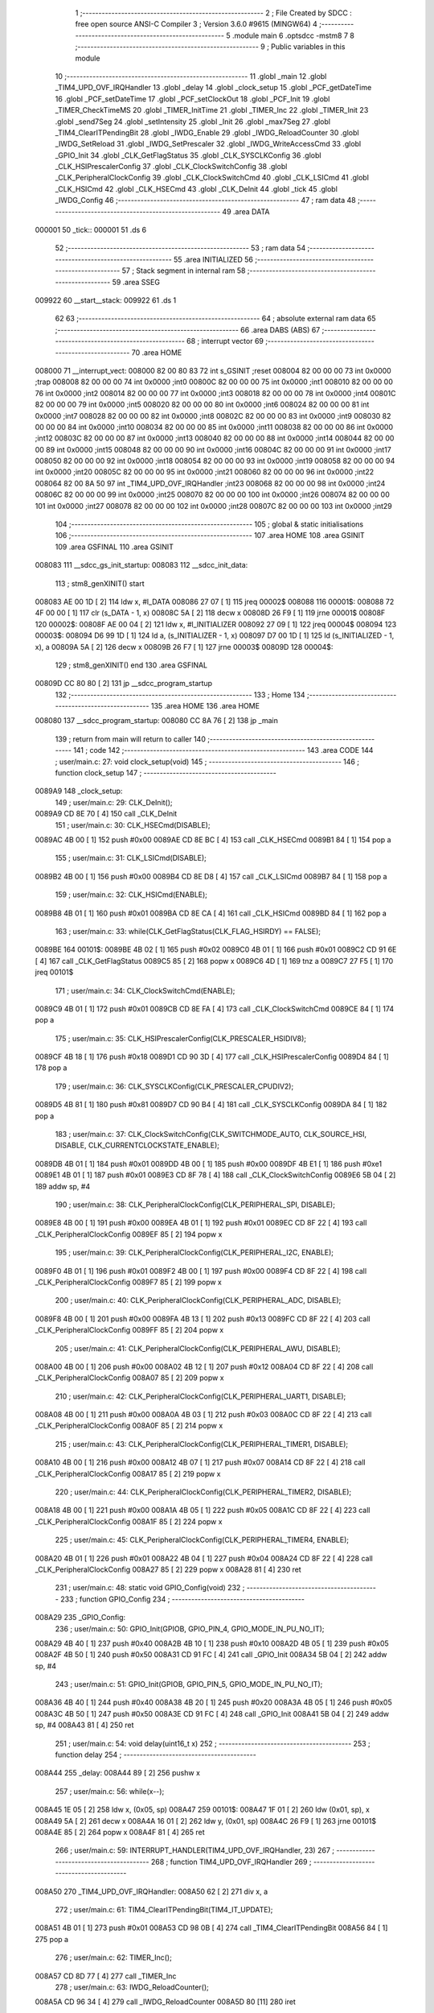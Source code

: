                                       1 ;--------------------------------------------------------
                                      2 ; File Created by SDCC : free open source ANSI-C Compiler
                                      3 ; Version 3.6.0 #9615 (MINGW64)
                                      4 ;--------------------------------------------------------
                                      5 	.module main
                                      6 	.optsdcc -mstm8
                                      7 	
                                      8 ;--------------------------------------------------------
                                      9 ; Public variables in this module
                                     10 ;--------------------------------------------------------
                                     11 	.globl _main
                                     12 	.globl _TIM4_UPD_OVF_IRQHandler
                                     13 	.globl _delay
                                     14 	.globl _clock_setup
                                     15 	.globl _PCF_getDateTime
                                     16 	.globl _PCF_setDateTime
                                     17 	.globl _PCF_setClockOut
                                     18 	.globl _PCF_Init
                                     19 	.globl _TIMER_CheckTimeMS
                                     20 	.globl _TIMER_InitTime
                                     21 	.globl _TIMER_Inc
                                     22 	.globl _TIMER_Init
                                     23 	.globl _send7Seg
                                     24 	.globl _setIntensity
                                     25 	.globl _Init
                                     26 	.globl _max7Seg
                                     27 	.globl _TIM4_ClearITPendingBit
                                     28 	.globl _IWDG_Enable
                                     29 	.globl _IWDG_ReloadCounter
                                     30 	.globl _IWDG_SetReload
                                     31 	.globl _IWDG_SetPrescaler
                                     32 	.globl _IWDG_WriteAccessCmd
                                     33 	.globl _GPIO_Init
                                     34 	.globl _CLK_GetFlagStatus
                                     35 	.globl _CLK_SYSCLKConfig
                                     36 	.globl _CLK_HSIPrescalerConfig
                                     37 	.globl _CLK_ClockSwitchConfig
                                     38 	.globl _CLK_PeripheralClockConfig
                                     39 	.globl _CLK_ClockSwitchCmd
                                     40 	.globl _CLK_LSICmd
                                     41 	.globl _CLK_HSICmd
                                     42 	.globl _CLK_HSECmd
                                     43 	.globl _CLK_DeInit
                                     44 	.globl _tick
                                     45 	.globl _IWDG_Config
                                     46 ;--------------------------------------------------------
                                     47 ; ram data
                                     48 ;--------------------------------------------------------
                                     49 	.area DATA
      000001                         50 _tick::
      000001                         51 	.ds 6
                                     52 ;--------------------------------------------------------
                                     53 ; ram data
                                     54 ;--------------------------------------------------------
                                     55 	.area INITIALIZED
                                     56 ;--------------------------------------------------------
                                     57 ; Stack segment in internal ram 
                                     58 ;--------------------------------------------------------
                                     59 	.area	SSEG
      009922                         60 __start__stack:
      009922                         61 	.ds	1
                                     62 
                                     63 ;--------------------------------------------------------
                                     64 ; absolute external ram data
                                     65 ;--------------------------------------------------------
                                     66 	.area DABS (ABS)
                                     67 ;--------------------------------------------------------
                                     68 ; interrupt vector 
                                     69 ;--------------------------------------------------------
                                     70 	.area HOME
      008000                         71 __interrupt_vect:
      008000 82 00 80 83             72 	int s_GSINIT ;reset
      008004 82 00 00 00             73 	int 0x0000 ;trap
      008008 82 00 00 00             74 	int 0x0000 ;int0
      00800C 82 00 00 00             75 	int 0x0000 ;int1
      008010 82 00 00 00             76 	int 0x0000 ;int2
      008014 82 00 00 00             77 	int 0x0000 ;int3
      008018 82 00 00 00             78 	int 0x0000 ;int4
      00801C 82 00 00 00             79 	int 0x0000 ;int5
      008020 82 00 00 00             80 	int 0x0000 ;int6
      008024 82 00 00 00             81 	int 0x0000 ;int7
      008028 82 00 00 00             82 	int 0x0000 ;int8
      00802C 82 00 00 00             83 	int 0x0000 ;int9
      008030 82 00 00 00             84 	int 0x0000 ;int10
      008034 82 00 00 00             85 	int 0x0000 ;int11
      008038 82 00 00 00             86 	int 0x0000 ;int12
      00803C 82 00 00 00             87 	int 0x0000 ;int13
      008040 82 00 00 00             88 	int 0x0000 ;int14
      008044 82 00 00 00             89 	int 0x0000 ;int15
      008048 82 00 00 00             90 	int 0x0000 ;int16
      00804C 82 00 00 00             91 	int 0x0000 ;int17
      008050 82 00 00 00             92 	int 0x0000 ;int18
      008054 82 00 00 00             93 	int 0x0000 ;int19
      008058 82 00 00 00             94 	int 0x0000 ;int20
      00805C 82 00 00 00             95 	int 0x0000 ;int21
      008060 82 00 00 00             96 	int 0x0000 ;int22
      008064 82 00 8A 50             97 	int _TIM4_UPD_OVF_IRQHandler ;int23
      008068 82 00 00 00             98 	int 0x0000 ;int24
      00806C 82 00 00 00             99 	int 0x0000 ;int25
      008070 82 00 00 00            100 	int 0x0000 ;int26
      008074 82 00 00 00            101 	int 0x0000 ;int27
      008078 82 00 00 00            102 	int 0x0000 ;int28
      00807C 82 00 00 00            103 	int 0x0000 ;int29
                                    104 ;--------------------------------------------------------
                                    105 ; global & static initialisations
                                    106 ;--------------------------------------------------------
                                    107 	.area HOME
                                    108 	.area GSINIT
                                    109 	.area GSFINAL
                                    110 	.area GSINIT
      008083                        111 __sdcc_gs_init_startup:
      008083                        112 __sdcc_init_data:
                                    113 ; stm8_genXINIT() start
      008083 AE 00 1D         [ 2]  114 	ldw x, #l_DATA
      008086 27 07            [ 1]  115 	jreq	00002$
      008088                        116 00001$:
      008088 72 4F 00 00      [ 1]  117 	clr (s_DATA - 1, x)
      00808C 5A               [ 2]  118 	decw x
      00808D 26 F9            [ 1]  119 	jrne	00001$
      00808F                        120 00002$:
      00808F AE 00 04         [ 2]  121 	ldw	x, #l_INITIALIZER
      008092 27 09            [ 1]  122 	jreq	00004$
      008094                        123 00003$:
      008094 D6 99 1D         [ 1]  124 	ld	a, (s_INITIALIZER - 1, x)
      008097 D7 00 1D         [ 1]  125 	ld	(s_INITIALIZED - 1, x), a
      00809A 5A               [ 2]  126 	decw	x
      00809B 26 F7            [ 1]  127 	jrne	00003$
      00809D                        128 00004$:
                                    129 ; stm8_genXINIT() end
                                    130 	.area GSFINAL
      00809D CC 80 80         [ 2]  131 	jp	__sdcc_program_startup
                                    132 ;--------------------------------------------------------
                                    133 ; Home
                                    134 ;--------------------------------------------------------
                                    135 	.area HOME
                                    136 	.area HOME
      008080                        137 __sdcc_program_startup:
      008080 CC 8A 76         [ 2]  138 	jp	_main
                                    139 ;	return from main will return to caller
                                    140 ;--------------------------------------------------------
                                    141 ; code
                                    142 ;--------------------------------------------------------
                                    143 	.area CODE
                                    144 ;	user/main.c: 27: void clock_setup(void)
                                    145 ;	-----------------------------------------
                                    146 ;	 function clock_setup
                                    147 ;	-----------------------------------------
      0089A9                        148 _clock_setup:
                                    149 ;	user/main.c: 29: CLK_DeInit();
      0089A9 CD 8E 70         [ 4]  150 	call	_CLK_DeInit
                                    151 ;	user/main.c: 30: CLK_HSECmd(DISABLE);
      0089AC 4B 00            [ 1]  152 	push	#0x00
      0089AE CD 8E BC         [ 4]  153 	call	_CLK_HSECmd
      0089B1 84               [ 1]  154 	pop	a
                                    155 ;	user/main.c: 31: CLK_LSICmd(DISABLE);
      0089B2 4B 00            [ 1]  156 	push	#0x00
      0089B4 CD 8E D8         [ 4]  157 	call	_CLK_LSICmd
      0089B7 84               [ 1]  158 	pop	a
                                    159 ;	user/main.c: 32: CLK_HSICmd(ENABLE);
      0089B8 4B 01            [ 1]  160 	push	#0x01
      0089BA CD 8E CA         [ 4]  161 	call	_CLK_HSICmd
      0089BD 84               [ 1]  162 	pop	a
                                    163 ;	user/main.c: 33: while(CLK_GetFlagStatus(CLK_FLAG_HSIRDY) == FALSE);
      0089BE                        164 00101$:
      0089BE 4B 02            [ 1]  165 	push	#0x02
      0089C0 4B 01            [ 1]  166 	push	#0x01
      0089C2 CD 91 6E         [ 4]  167 	call	_CLK_GetFlagStatus
      0089C5 85               [ 2]  168 	popw	x
      0089C6 4D               [ 1]  169 	tnz	a
      0089C7 27 F5            [ 1]  170 	jreq	00101$
                                    171 ;	user/main.c: 34: CLK_ClockSwitchCmd(ENABLE);
      0089C9 4B 01            [ 1]  172 	push	#0x01
      0089CB CD 8E FA         [ 4]  173 	call	_CLK_ClockSwitchCmd
      0089CE 84               [ 1]  174 	pop	a
                                    175 ;	user/main.c: 35: CLK_HSIPrescalerConfig(CLK_PRESCALER_HSIDIV8);
      0089CF 4B 18            [ 1]  176 	push	#0x18
      0089D1 CD 90 3D         [ 4]  177 	call	_CLK_HSIPrescalerConfig
      0089D4 84               [ 1]  178 	pop	a
                                    179 ;	user/main.c: 36: CLK_SYSCLKConfig(CLK_PRESCALER_CPUDIV2);
      0089D5 4B 81            [ 1]  180 	push	#0x81
      0089D7 CD 90 B4         [ 4]  181 	call	_CLK_SYSCLKConfig
      0089DA 84               [ 1]  182 	pop	a
                                    183 ;	user/main.c: 37: CLK_ClockSwitchConfig(CLK_SWITCHMODE_AUTO, CLK_SOURCE_HSI, DISABLE, CLK_CURRENTCLOCKSTATE_ENABLE);
      0089DB 4B 01            [ 1]  184 	push	#0x01
      0089DD 4B 00            [ 1]  185 	push	#0x00
      0089DF 4B E1            [ 1]  186 	push	#0xe1
      0089E1 4B 01            [ 1]  187 	push	#0x01
      0089E3 CD 8F 78         [ 4]  188 	call	_CLK_ClockSwitchConfig
      0089E6 5B 04            [ 2]  189 	addw	sp, #4
                                    190 ;	user/main.c: 38: CLK_PeripheralClockConfig(CLK_PERIPHERAL_SPI, DISABLE);
      0089E8 4B 00            [ 1]  191 	push	#0x00
      0089EA 4B 01            [ 1]  192 	push	#0x01
      0089EC CD 8F 22         [ 4]  193 	call	_CLK_PeripheralClockConfig
      0089EF 85               [ 2]  194 	popw	x
                                    195 ;	user/main.c: 39: CLK_PeripheralClockConfig(CLK_PERIPHERAL_I2C, ENABLE);
      0089F0 4B 01            [ 1]  196 	push	#0x01
      0089F2 4B 00            [ 1]  197 	push	#0x00
      0089F4 CD 8F 22         [ 4]  198 	call	_CLK_PeripheralClockConfig
      0089F7 85               [ 2]  199 	popw	x
                                    200 ;	user/main.c: 40: CLK_PeripheralClockConfig(CLK_PERIPHERAL_ADC, DISABLE);
      0089F8 4B 00            [ 1]  201 	push	#0x00
      0089FA 4B 13            [ 1]  202 	push	#0x13
      0089FC CD 8F 22         [ 4]  203 	call	_CLK_PeripheralClockConfig
      0089FF 85               [ 2]  204 	popw	x
                                    205 ;	user/main.c: 41: CLK_PeripheralClockConfig(CLK_PERIPHERAL_AWU, DISABLE);
      008A00 4B 00            [ 1]  206 	push	#0x00
      008A02 4B 12            [ 1]  207 	push	#0x12
      008A04 CD 8F 22         [ 4]  208 	call	_CLK_PeripheralClockConfig
      008A07 85               [ 2]  209 	popw	x
                                    210 ;	user/main.c: 42: CLK_PeripheralClockConfig(CLK_PERIPHERAL_UART1, DISABLE);
      008A08 4B 00            [ 1]  211 	push	#0x00
      008A0A 4B 03            [ 1]  212 	push	#0x03
      008A0C CD 8F 22         [ 4]  213 	call	_CLK_PeripheralClockConfig
      008A0F 85               [ 2]  214 	popw	x
                                    215 ;	user/main.c: 43: CLK_PeripheralClockConfig(CLK_PERIPHERAL_TIMER1, DISABLE);
      008A10 4B 00            [ 1]  216 	push	#0x00
      008A12 4B 07            [ 1]  217 	push	#0x07
      008A14 CD 8F 22         [ 4]  218 	call	_CLK_PeripheralClockConfig
      008A17 85               [ 2]  219 	popw	x
                                    220 ;	user/main.c: 44: CLK_PeripheralClockConfig(CLK_PERIPHERAL_TIMER2, DISABLE);
      008A18 4B 00            [ 1]  221 	push	#0x00
      008A1A 4B 05            [ 1]  222 	push	#0x05
      008A1C CD 8F 22         [ 4]  223 	call	_CLK_PeripheralClockConfig
      008A1F 85               [ 2]  224 	popw	x
                                    225 ;	user/main.c: 45: CLK_PeripheralClockConfig(CLK_PERIPHERAL_TIMER4, ENABLE);
      008A20 4B 01            [ 1]  226 	push	#0x01
      008A22 4B 04            [ 1]  227 	push	#0x04
      008A24 CD 8F 22         [ 4]  228 	call	_CLK_PeripheralClockConfig
      008A27 85               [ 2]  229 	popw	x
      008A28 81               [ 4]  230 	ret
                                    231 ;	user/main.c: 48: static void GPIO_Config(void)
                                    232 ;	-----------------------------------------
                                    233 ;	 function GPIO_Config
                                    234 ;	-----------------------------------------
      008A29                        235 _GPIO_Config:
                                    236 ;	user/main.c: 50: GPIO_Init(GPIOB, GPIO_PIN_4, GPIO_MODE_IN_PU_NO_IT);
      008A29 4B 40            [ 1]  237 	push	#0x40
      008A2B 4B 10            [ 1]  238 	push	#0x10
      008A2D 4B 05            [ 1]  239 	push	#0x05
      008A2F 4B 50            [ 1]  240 	push	#0x50
      008A31 CD 91 FC         [ 4]  241 	call	_GPIO_Init
      008A34 5B 04            [ 2]  242 	addw	sp, #4
                                    243 ;	user/main.c: 51: GPIO_Init(GPIOB, GPIO_PIN_5, GPIO_MODE_IN_PU_NO_IT);
      008A36 4B 40            [ 1]  244 	push	#0x40
      008A38 4B 20            [ 1]  245 	push	#0x20
      008A3A 4B 05            [ 1]  246 	push	#0x05
      008A3C 4B 50            [ 1]  247 	push	#0x50
      008A3E CD 91 FC         [ 4]  248 	call	_GPIO_Init
      008A41 5B 04            [ 2]  249 	addw	sp, #4
      008A43 81               [ 4]  250 	ret
                                    251 ;	user/main.c: 54: void delay(uint16_t x)
                                    252 ;	-----------------------------------------
                                    253 ;	 function delay
                                    254 ;	-----------------------------------------
      008A44                        255 _delay:
      008A44 89               [ 2]  256 	pushw	x
                                    257 ;	user/main.c: 56: while(x--);
      008A45 1E 05            [ 2]  258 	ldw	x, (0x05, sp)
      008A47                        259 00101$:
      008A47 1F 01            [ 2]  260 	ldw	(0x01, sp), x
      008A49 5A               [ 2]  261 	decw	x
      008A4A 16 01            [ 2]  262 	ldw	y, (0x01, sp)
      008A4C 26 F9            [ 1]  263 	jrne	00101$
      008A4E 85               [ 2]  264 	popw	x
      008A4F 81               [ 4]  265 	ret
                                    266 ;	user/main.c: 59: INTERRUPT_HANDLER(TIM4_UPD_OVF_IRQHandler, 23)
                                    267 ;	-----------------------------------------
                                    268 ;	 function TIM4_UPD_OVF_IRQHandler
                                    269 ;	-----------------------------------------
      008A50                        270 _TIM4_UPD_OVF_IRQHandler:
      008A50 62               [ 2]  271 	div	x, a
                                    272 ;	user/main.c: 61: TIM4_ClearITPendingBit(TIM4_IT_UPDATE);
      008A51 4B 01            [ 1]  273 	push	#0x01
      008A53 CD 98 0B         [ 4]  274 	call	_TIM4_ClearITPendingBit
      008A56 84               [ 1]  275 	pop	a
                                    276 ;	user/main.c: 62: TIMER_Inc();
      008A57 CD 8D 77         [ 4]  277 	call	_TIMER_Inc
                                    278 ;	user/main.c: 63: IWDG_ReloadCounter();
      008A5A CD 96 34         [ 4]  279 	call	_IWDG_ReloadCounter
      008A5D 80               [11]  280 	iret
                                    281 ;	user/main.c: 66: void IWDG_Config(void)
                                    282 ;	-----------------------------------------
                                    283 ;	 function IWDG_Config
                                    284 ;	-----------------------------------------
      008A5E                        285 _IWDG_Config:
                                    286 ;	user/main.c: 70: IWDG_WriteAccessCmd(IWDG_WriteAccess_Enable);
      008A5E 4B 55            [ 1]  287 	push	#0x55
      008A60 CD 96 1F         [ 4]  288 	call	_IWDG_WriteAccessCmd
      008A63 84               [ 1]  289 	pop	a
                                    290 ;	user/main.c: 72: IWDG_SetPrescaler(IWDG_Prescaler_256);
      008A64 4B 06            [ 1]  291 	push	#0x06
      008A66 CD 96 26         [ 4]  292 	call	_IWDG_SetPrescaler
      008A69 84               [ 1]  293 	pop	a
                                    294 ;	user/main.c: 76: IWDG_SetReload(250);
      008A6A 4B FA            [ 1]  295 	push	#0xfa
      008A6C CD 96 2D         [ 4]  296 	call	_IWDG_SetReload
      008A6F 84               [ 1]  297 	pop	a
                                    298 ;	user/main.c: 78: IWDG_ReloadCounter();
      008A70 CD 96 34         [ 4]  299 	call	_IWDG_ReloadCounter
                                    300 ;	user/main.c: 80: IWDG_Enable();
      008A73 CC 96 39         [ 2]  301 	jp	_IWDG_Enable
                                    302 ;	user/main.c: 83: void main() 
                                    303 ;	-----------------------------------------
                                    304 ;	 function main
                                    305 ;	-----------------------------------------
      008A76                        306 _main:
      008A76 52 16            [ 2]  307 	sub	sp, #22
                                    308 ;	user/main.c: 88: dateTime.second = 40;
      008A78 96               [ 1]  309 	ldw	x, sp
      008A79 A6 28            [ 1]  310 	ld	a, #0x28
      008A7B E7 09            [ 1]  311 	ld	(9, x), a
                                    312 ;	user/main.c: 89: dateTime.minute = 32;
      008A7D 96               [ 1]  313 	ldw	x, sp
      008A7E 1C 00 09         [ 2]  314 	addw	x, #9
      008A81 1F 11            [ 2]  315 	ldw	(0x11, sp), x
      008A83 1E 11            [ 2]  316 	ldw	x, (0x11, sp)
      008A85 5C               [ 2]  317 	incw	x
      008A86 A6 20            [ 1]  318 	ld	a, #0x20
      008A88 F7               [ 1]  319 	ld	(x), a
                                    320 ;	user/main.c: 90: dateTime.hour = 15;
      008A89 1E 11            [ 2]  321 	ldw	x, (0x11, sp)
      008A8B 5C               [ 2]  322 	incw	x
      008A8C 5C               [ 2]  323 	incw	x
      008A8D A6 0F            [ 1]  324 	ld	a, #0x0f
      008A8F F7               [ 1]  325 	ld	(x), a
                                    326 ;	user/main.c: 91: dateTime.day = 22;
      008A90 1E 11            [ 2]  327 	ldw	x, (0x11, sp)
      008A92 A6 16            [ 1]  328 	ld	a, #0x16
      008A94 E7 03            [ 1]  329 	ld	(0x0003, x), a
                                    330 ;	user/main.c: 92: dateTime.weekday = 6;
      008A96 1E 11            [ 2]  331 	ldw	x, (0x11, sp)
      008A98 A6 06            [ 1]  332 	ld	a, #0x06
      008A9A E7 04            [ 1]  333 	ld	(0x0004, x), a
                                    334 ;	user/main.c: 93: dateTime.month = 12;
      008A9C 1E 11            [ 2]  335 	ldw	x, (0x11, sp)
      008A9E A6 0C            [ 1]  336 	ld	a, #0x0c
      008AA0 E7 05            [ 1]  337 	ld	(0x0005, x), a
                                    338 ;	user/main.c: 94: dateTime.year = 2017;
      008AA2 1E 11            [ 2]  339 	ldw	x, (0x11, sp)
      008AA4 1C 00 06         [ 2]  340 	addw	x, #0x0006
      008AA7 90 AE 07 E1      [ 2]  341 	ldw	y, #0x07e1
      008AAB FF               [ 2]  342 	ldw	(x), y
                                    343 ;	user/main.c: 95: clock_setup();
      008AAC CD 89 A9         [ 4]  344 	call	_clock_setup
                                    345 ;	user/main.c: 96: GPIO_Config();
      008AAF CD 8A 29         [ 4]  346 	call	_GPIO_Config
                                    347 ;	user/main.c: 99: PCF_Init(PCF_ALARM_INTERRUPT_ENABLE | PCF_TIMER_INTERRUPT_ENABLE);
      008AB2 4B 03            [ 1]  348 	push	#0x03
      008AB4 CD 85 FC         [ 4]  349 	call	_PCF_Init
      008AB7 84               [ 1]  350 	pop	a
                                    351 ;	user/main.c: 102: max7Seg(GPIOC, GPIO_PIN_6, GPIO_PIN_4, GPIO_PIN_5, 8);
      008AB8 4B 08            [ 1]  352 	push	#0x08
      008ABA 4B 20            [ 1]  353 	push	#0x20
      008ABC 4B 10            [ 1]  354 	push	#0x10
      008ABE 4B 40            [ 1]  355 	push	#0x40
      008AC0 4B 0A            [ 1]  356 	push	#0x0a
      008AC2 4B 50            [ 1]  357 	push	#0x50
      008AC4 CD 8B D1         [ 4]  358 	call	_max7Seg
      008AC7 5B 06            [ 2]  359 	addw	sp, #6
                                    360 ;	user/main.c: 103: Init();
      008AC9 CD 8C A5         [ 4]  361 	call	_Init
                                    362 ;	user/main.c: 104: TIMER_Init();
      008ACC CD 8D 44         [ 4]  363 	call	_TIMER_Init
                                    364 ;	user/main.c: 105: PCF_setClockOut(PCF_CLKOUT_1HZ);
      008ACF 4B 13            [ 1]  365 	push	#0x13
      008AD1 CD 89 94         [ 4]  366 	call	_PCF_setClockOut
      008AD4 84               [ 1]  367 	pop	a
                                    368 ;	user/main.c: 106: delay(50);
      008AD5 4B 32            [ 1]  369 	push	#0x32
      008AD7 4B 00            [ 1]  370 	push	#0x00
      008AD9 CD 8A 44         [ 4]  371 	call	_delay
      008ADC 85               [ 2]  372 	popw	x
                                    373 ;	user/main.c: 107: PCF_setDateTime(&dateTime);
      008ADD 1E 11            [ 2]  374 	ldw	x, (0x11, sp)
      008ADF 89               [ 2]  375 	pushw	x
      008AE0 CD 86 23         [ 4]  376 	call	_PCF_setDateTime
      008AE3 85               [ 2]  377 	popw	x
                                    378 ;	user/main.c: 108: delay(50);
      008AE4 4B 32            [ 1]  379 	push	#0x32
      008AE6 4B 00            [ 1]  380 	push	#0x00
      008AE8 CD 8A 44         [ 4]  381 	call	_delay
      008AEB 85               [ 2]  382 	popw	x
                                    383 ;	user/main.c: 109: IWDG_Config();
      008AEC CD 8A 5E         [ 4]  384 	call	_IWDG_Config
                                    385 ;	user/main.c: 110: enableInterrupts();
      008AEF 9A               [ 1]  386 	rim
                                    387 ;	user/main.c: 111: setIntensity(0x03);
      008AF0 4B 03            [ 1]  388 	push	#0x03
      008AF2 CD 8C F6         [ 4]  389 	call	_setIntensity
      008AF5 84               [ 1]  390 	pop	a
                                    391 ;	user/main.c: 112: TIMER_InitTime(&tick);
      008AF6 AE 00 01         [ 2]  392 	ldw	x, #_tick+0
      008AF9 1F 13            [ 2]  393 	ldw	(0x13, sp), x
      008AFB 1E 13            [ 2]  394 	ldw	x, (0x13, sp)
      008AFD 89               [ 2]  395 	pushw	x
      008AFE CD 8D A3         [ 4]  396 	call	_TIMER_InitTime
      008B01 85               [ 2]  397 	popw	x
                                    398 ;	user/main.c: 113: send7Seg(DIG7, 0);
      008B02 4B 00            [ 1]  399 	push	#0x00
      008B04 4B 08            [ 1]  400 	push	#0x08
      008B06 CD 8D 00         [ 4]  401 	call	_send7Seg
      008B09 85               [ 2]  402 	popw	x
                                    403 ;	user/main.c: 114: send7Seg(DIG6, 0);
      008B0A 4B 00            [ 1]  404 	push	#0x00
      008B0C 4B 07            [ 1]  405 	push	#0x07
      008B0E CD 8D 00         [ 4]  406 	call	_send7Seg
      008B11 85               [ 2]  407 	popw	x
                                    408 ;	user/main.c: 115: send7Seg(DIG5, 10);
      008B12 4B 0A            [ 1]  409 	push	#0x0a
      008B14 4B 06            [ 1]  410 	push	#0x06
      008B16 CD 8D 00         [ 4]  411 	call	_send7Seg
      008B19 85               [ 2]  412 	popw	x
                                    413 ;	user/main.c: 116: send7Seg(DIG4, 0);
      008B1A 4B 00            [ 1]  414 	push	#0x00
      008B1C 4B 05            [ 1]  415 	push	#0x05
      008B1E CD 8D 00         [ 4]  416 	call	_send7Seg
      008B21 85               [ 2]  417 	popw	x
                                    418 ;	user/main.c: 117: send7Seg(DIG3, 0);
      008B22 4B 00            [ 1]  419 	push	#0x00
      008B24 4B 04            [ 1]  420 	push	#0x04
      008B26 CD 8D 00         [ 4]  421 	call	_send7Seg
      008B29 85               [ 2]  422 	popw	x
                                    423 ;	user/main.c: 118: send7Seg(DIG2, 10);
      008B2A 4B 0A            [ 1]  424 	push	#0x0a
      008B2C 4B 03            [ 1]  425 	push	#0x03
      008B2E CD 8D 00         [ 4]  426 	call	_send7Seg
      008B31 85               [ 2]  427 	popw	x
                                    428 ;	user/main.c: 119: send7Seg(DIG1, 0);
      008B32 4B 00            [ 1]  429 	push	#0x00
      008B34 4B 02            [ 1]  430 	push	#0x02
      008B36 CD 8D 00         [ 4]  431 	call	_send7Seg
      008B39 85               [ 2]  432 	popw	x
                                    433 ;	user/main.c: 120: send7Seg(DIG0, 0);
      008B3A 4B 00            [ 1]  434 	push	#0x00
      008B3C 4B 01            [ 1]  435 	push	#0x01
      008B3E CD 8D 00         [ 4]  436 	call	_send7Seg
      008B41 85               [ 2]  437 	popw	x
                                    438 ;	user/main.c: 121: while(TRUE) 
      008B42                        439 00104$:
                                    440 ;	user/main.c: 143: if(TIMER_CheckTimeMS(&tick, 50) == 0)
      008B42 16 13            [ 2]  441 	ldw	y, (0x13, sp)
      008B44 4B 32            [ 1]  442 	push	#0x32
      008B46 5F               [ 1]  443 	clrw	x
      008B47 89               [ 2]  444 	pushw	x
      008B48 4B 00            [ 1]  445 	push	#0x00
      008B4A 90 89            [ 2]  446 	pushw	y
      008B4C CD 8D FA         [ 4]  447 	call	_TIMER_CheckTimeMS
      008B4F 5B 06            [ 2]  448 	addw	sp, #6
      008B51 4D               [ 1]  449 	tnz	a
      008B52 26 EE            [ 1]  450 	jrne	00104$
                                    451 ;	user/main.c: 145: PCF_getDateTime(&pcfDateTime);  
      008B54 96               [ 1]  452 	ldw	x, sp
      008B55 5C               [ 2]  453 	incw	x
      008B56 1F 15            [ 2]  454 	ldw	(0x15, sp), x
      008B58 1E 15            [ 2]  455 	ldw	x, (0x15, sp)
      008B5A 89               [ 2]  456 	pushw	x
      008B5B CD 84 ED         [ 4]  457 	call	_PCF_getDateTime
      008B5E 85               [ 2]  458 	popw	x
                                    459 ;	user/main.c: 146: send7Seg(DIG0, pcfDateTime.second%10);
      008B5F 1E 15            [ 2]  460 	ldw	x, (0x15, sp)
      008B61 F6               [ 1]  461 	ld	a, (x)
      008B62 5F               [ 1]  462 	clrw	x
      008B63 97               [ 1]  463 	ld	xl, a
      008B64 A6 0A            [ 1]  464 	ld	a, #0x0a
      008B66 62               [ 2]  465 	div	x, a
      008B67 88               [ 1]  466 	push	a
      008B68 4B 01            [ 1]  467 	push	#0x01
      008B6A CD 8D 00         [ 4]  468 	call	_send7Seg
      008B6D 85               [ 2]  469 	popw	x
                                    470 ;	user/main.c: 147: send7Seg(DIG1, pcfDateTime.second/10);
      008B6E 1E 15            [ 2]  471 	ldw	x, (0x15, sp)
      008B70 F6               [ 1]  472 	ld	a, (x)
      008B71 5F               [ 1]  473 	clrw	x
      008B72 97               [ 1]  474 	ld	xl, a
      008B73 A6 0A            [ 1]  475 	ld	a, #0x0a
      008B75 62               [ 2]  476 	div	x, a
      008B76 9F               [ 1]  477 	ld	a, xl
      008B77 88               [ 1]  478 	push	a
      008B78 4B 02            [ 1]  479 	push	#0x02
      008B7A CD 8D 00         [ 4]  480 	call	_send7Seg
      008B7D 85               [ 2]  481 	popw	x
                                    482 ;	user/main.c: 148: send7Seg(DIG3, pcfDateTime.minute%10);
      008B7E 1E 15            [ 2]  483 	ldw	x, (0x15, sp)
      008B80 5C               [ 2]  484 	incw	x
      008B81 F6               [ 1]  485 	ld	a, (x)
      008B82 89               [ 2]  486 	pushw	x
      008B83 5F               [ 1]  487 	clrw	x
      008B84 97               [ 1]  488 	ld	xl, a
      008B85 A6 0A            [ 1]  489 	ld	a, #0x0a
      008B87 62               [ 2]  490 	div	x, a
      008B88 88               [ 1]  491 	push	a
      008B89 4B 04            [ 1]  492 	push	#0x04
      008B8B CD 8D 00         [ 4]  493 	call	_send7Seg
      008B8E 85               [ 2]  494 	popw	x
      008B8F 85               [ 2]  495 	popw	x
                                    496 ;	user/main.c: 149: send7Seg(DIG4, pcfDateTime.minute/10);
      008B90 F6               [ 1]  497 	ld	a, (x)
      008B91 5F               [ 1]  498 	clrw	x
      008B92 97               [ 1]  499 	ld	xl, a
      008B93 A6 0A            [ 1]  500 	ld	a, #0x0a
      008B95 62               [ 2]  501 	div	x, a
      008B96 9F               [ 1]  502 	ld	a, xl
      008B97 88               [ 1]  503 	push	a
      008B98 4B 05            [ 1]  504 	push	#0x05
      008B9A CD 8D 00         [ 4]  505 	call	_send7Seg
      008B9D 85               [ 2]  506 	popw	x
                                    507 ;	user/main.c: 150: send7Seg(DIG6, pcfDateTime.hour%10);
      008B9E 1E 15            [ 2]  508 	ldw	x, (0x15, sp)
      008BA0 5C               [ 2]  509 	incw	x
      008BA1 5C               [ 2]  510 	incw	x
      008BA2 F6               [ 1]  511 	ld	a, (x)
      008BA3 89               [ 2]  512 	pushw	x
      008BA4 5F               [ 1]  513 	clrw	x
      008BA5 97               [ 1]  514 	ld	xl, a
      008BA6 A6 0A            [ 1]  515 	ld	a, #0x0a
      008BA8 62               [ 2]  516 	div	x, a
      008BA9 88               [ 1]  517 	push	a
      008BAA 4B 07            [ 1]  518 	push	#0x07
      008BAC CD 8D 00         [ 4]  519 	call	_send7Seg
      008BAF 85               [ 2]  520 	popw	x
      008BB0 85               [ 2]  521 	popw	x
                                    522 ;	user/main.c: 151: send7Seg(DIG7, pcfDateTime.hour/10);
      008BB1 F6               [ 1]  523 	ld	a, (x)
      008BB2 5F               [ 1]  524 	clrw	x
      008BB3 97               [ 1]  525 	ld	xl, a
      008BB4 A6 0A            [ 1]  526 	ld	a, #0x0a
      008BB6 62               [ 2]  527 	div	x, a
      008BB7 9F               [ 1]  528 	ld	a, xl
      008BB8 88               [ 1]  529 	push	a
      008BB9 4B 08            [ 1]  530 	push	#0x08
      008BBB CD 8D 00         [ 4]  531 	call	_send7Seg
      008BBE 85               [ 2]  532 	popw	x
      008BBF CC 8B 42         [ 2]  533 	jp	00104$
      008BC2 5B 16            [ 2]  534 	addw	sp, #22
      008BC4 81               [ 4]  535 	ret
                                    536 	.area CODE
                                    537 	.area INITIALIZER
                                    538 	.area CABS (ABS)
